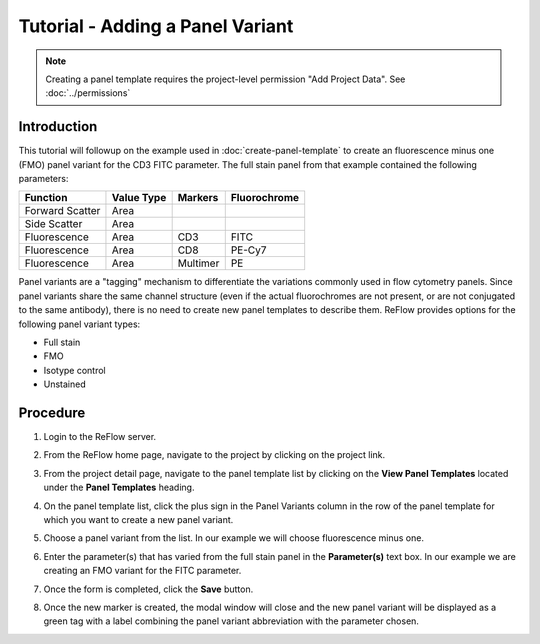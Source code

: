Tutorial - Adding a Panel Variant
=================================

.. note:: Creating a panel template requires the project-level permission "Add Project Data".  See :doc:`../permissions`

Introduction
------------

This tutorial will followup on the example used in :doc:`create-panel-template` to create an fluorescence minus one (FMO) panel variant for the CD3 FITC parameter. The full stain panel from that example contained the following parameters:

.. csv-table::
   :header: "Function", "Value Type", "Markers", "Fluorochrome"

   "Forward Scatter", "Area"
   "Side Scatter", "Area"
   "Fluorescence", "Area", "CD3", "FITC"
   "Fluorescence", "Area", "CD8", "PE-Cy7"
   "Fluorescence", "Area", "Multimer", "PE"

Panel variants are a "tagging" mechanism to differentiate the variations commonly used in flow cytometry panels. Since panel variants share the same channel structure (even if the actual fluorochromes are not present, or are not conjugated to the same antibody), there is no need to create new panel templates to describe them. ReFlow provides options for the following panel variant types:

- Full stain
- FMO
- Isotype control
- Unstained

Procedure
---------

#.  Login to the ReFlow server.

#.  From the ReFlow home page, navigate to the project by clicking on the project link.

#.  From the project detail page, navigate to the panel template list by clicking on the **View Panel Templates** located under the **Panel Templates** heading.

#.  On the panel template list, click the plus sign in the Panel Variants column in the row of the panel template for which you want to create a new panel variant.

    .. image:: ../images/create-panel-template-saved.png
       :width: 1000

#.  Choose a panel variant from the list. In our example we will choose fluorescence minus one.

    .. image:: ../images/choose-panel-variant-type.png
       :width: 1000

#.  Enter the parameter(s) that has varied from the full stain panel in the **Parameter(s)** text box. In our example we are creating an FMO variant for the FITC parameter.

    .. image:: ../images/choose-panel-variant-parameter.png
       :width: 1000

#.  Once the form is completed, click the **Save** button.

#.  Once the new marker is created, the modal window will close and the new panel variant will be displayed as a green tag with a label combining the panel variant abbreviation with the parameter chosen.

    .. image:: ../images/panel-template-new-variant.png
       :width: 1000